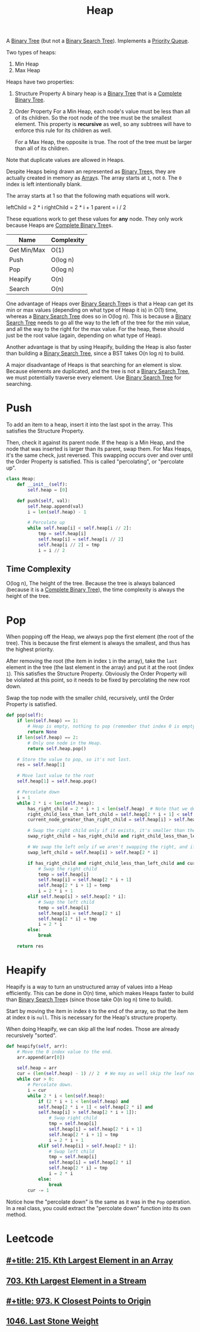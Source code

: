 :PROPERTIES:
:ID:       65163304-d9ac-401a-afe4-c2bf19fb73c3
:ROAM_REFS: https://neetcode.io/courses/dsa-for-beginners/23
:END:
#+title: Heap
#+filetags: :Data_Structures:

A [[id:df0100b8-8894-4071-864a-f5a56e357ea5][Binary Tree]] (but not a [[id:5c17f99f-22ff-4f57-9260-c3b3b2943105][Binary Search Tree]]). Implements a [[id:3be75ac9-fb2b-4118-a8b2-a8ee3cecf778][Priority Queue]].

Two types of heaps:
1. Min Heap
2. Max Heap

Heaps have two properties:
1. Structure Property
   A binary heap is a [[id:df0100b8-8894-4071-864a-f5a56e357ea5][Binary Tree]] that is a [[id:7beb40b4-ad3a-427b-ac76-9e7293871558][Complete Binary Tree]].
2. Order Property
   For a Min Heap, each node's value must be less than all of its children. So the root node of the tree must be the smallest element. This property is *recursive* as well, so any subtrees will have to enforce this rule for its children as well.

   For a Max Heap, the opposite is true. The root of the tree must be larger than all of its children.

Note that duplicate values are allowed in Heaps.

Despite Heaps being drawn an represented as [[id:df0100b8-8894-4071-864a-f5a56e357ea5][Binary Tree]]s, they are actually created in memory as [[id:721cecef-36a5-4fe7-9cf0-b885d92dc690][Array]]s. The array starts at ~1~, not ~0~. The ~0~ index is left intentionally blank.

The array starts at 1 so that the following math equations will work.

leftChild = 2 * i
rightChild = 2 * i + 1
parent = i / 2

These equations work to get these values for *any* node. They only work because Heaps are [[id:7beb40b4-ad3a-427b-ac76-9e7293871558][Complete Binary Tree]]s.

#+NAME: Heap Operations
| Name        | Complexity |
|-------------+------------|
| Get Min/Max | O(1)       |
| Push        | O(log n)   |
| Pop         | O(log n)   |
| Heapify     | O(n)       |
| Search      | O(n)       |

One advantage of Heaps over [[id:5c17f99f-22ff-4f57-9260-c3b3b2943105][Binary Search Tree]]s is that a Heap can get its min or max values (depending on what type of Heap it is) in O(1) time, whereas a [[id:5c17f99f-22ff-4f57-9260-c3b3b2943105][Binary Search Tree]] does so in O(log n). This is because a [[id:5c17f99f-22ff-4f57-9260-c3b3b2943105][Binary Search Tree]] needs to go all the way to the left of the tree for the min value, and all the way to the right for the max value. For the heap, these should just be the root value (again, depending on what type of Heap).

Another advantage is that by using Heapify, building the Heap is also faster than building a [[id:5c17f99f-22ff-4f57-9260-c3b3b2943105][Binary Search Tree]], since a BST takes O(n log n) to build.

A major disadvantage of Heaps is that searching for an element is slow. Because elements are duplicated, and the tree is not a [[id:5c17f99f-22ff-4f57-9260-c3b3b2943105][Binary Search Tree]], we must potentially traverse every element. Use [[id:5c17f99f-22ff-4f57-9260-c3b3b2943105][Binary Search Tree]] for searching.

* Push
To add an item to a heap, insert it into the last spot in the array. This satisfies the Structure Property.

Then, check it against its parent node. If the heap is a Min Heap, and the node that was inserted is larger than its parent, swap them. For Max Heaps, it's the same check, just reversed.
This swapping occurs over and over until the Order Property is satisfied. This is called "percolating", or "percolate up".

#+BEGIN_SRC python
class Heap:
    def __init__(self):
        self.heap = [0]

    def push(self, val):
        self.heap.append(val)
        i = len(self.heap) - 1

        # Percolate up
        while self.heap[i] < self.heap[i // 2]:
            tmp = self.heap[i]
            self.heap[i] = self.heap[i // 2]
            self.heap[i // 2] = tmp
            i = i // 2
#+END_SRC

** Time Complexity
O(log n), The height of the tree. Because the tree is always balanced (because it is a [[id:7beb40b4-ad3a-427b-ac76-9e7293871558][Complete Binary Tree]]), the time complexity is always the height of the tree.

* Pop

When popping off the Heap, we always pop the first element (the root of the tree). This is because the first element is always the smallest, and thus has the highest priority.

After removing the root (the item in index ~1~ in the array), take the ~last~ element in the tree (the last element in the array) and put it at the root (index ~1~). This satisfies the
Structure Property. Obviously the Order Property will be violated at this point, so it needs to be fixed by percolating the new root down.

Swap the top node with the smaller child, recursively, until the Order Property is satisfied.

#+BEGIN_SRC python
def pop(self):
    if len(self.heap) == 1:
        # Heap is empty, nothing to pop (remember that index 0 is empty).
        return None
    if len(self.heap) == 2:
        # Only one node in the Heap.
        return self.heap.pop()

    # Store the value to pop, so it's not lost.
    res = self.heap[1]

    # Move last value to the root
    self.heap[1] = self.heap.pop()

    # Percolate down
    i = 1
    while 2 * i < len(self.heap):
        has_right_child = 2 * i + 1 < len(self.heap)  # Note that we don't need to check if a left child exists. That is guaranteed.
        right_child_less_than_left_child = self.heap[2 * i + 1] < self.heap[2 * i]
        current_node_greater_than_right_child = self.heap[i] > self.heal[2 * i + 1]

        # Swap the right child only if it exists, it's smaller than the left, and it's smaller than the current root.
        swap_right_child = has_right_child and right_child_less_than_left_child and current_node_greater_than_right_child

        # We swap the left only if we aren't swapping the right, and if the left child is smaller than the current root.
        swap_left_child = self.heap[i] > self.heap[2 * i]

        if has_right_child and right_child_less_than_left_child and current_node_greater_than_right_child:
            # Swap the right child
            temp = self.heap[i]
            self.heap[i] = self.heap[2 * i + 1]
            self.heap[2 * i + 1] = temp
            i = 2 * i + 1
        elif self.heap[i] > self.heap[2 * i]:
            # Swap the left child
            temp = self.heap[i]
            self.heap[i] = self.heap[2 * i]
            self.heap[2 * i] = tmp
            i = 2 * i
        else:
            break

    return res
#+END_SRC

* Heapify
Heapify is a way to turn an unstructured array of values into a Heap efficiently. This can be done in O(n) time, which makes Heaps faster to build than [[id:5c17f99f-22ff-4f57-9260-c3b3b2943105][Binary Search Tree]]s (since those take O(n log n) time to build).

Start by moving the item in index ~0~ to the end of the array, so that the item at index ~0~ is ~null~. This is necessary for the Heap's structure property.

When doing Heapify, we can skip all the leaf nodes. Those are already recursively "sorted".

#+BEGIN_SRC python
def heapify(self, arr):
    # Move the 0 index value to the end.
    arr.append(arr[0])

    self.heap = arr
    cur = (len(self.heap) - 1) // 2  # We may as well skip the leaf nodes.
    while cur > 0:
        # Percolate down.
        i = cur
        while 2 * i < len(self.heap):
            if (2 * i + 1 < len(self.heap) and
            self.heap[2 * i + 1] < self.heap[2 * i] and
            self.heap[i] > self.heap[2 * i + 1]):
                # Swap right child
                tmp = self.heap[i]
                self.heap[i] = self.heap[2 * i + 1]
                self.heap[2 * i + 1] = tmp
                i = 2 * i + 1
            elif self.heap[i] > self.heap[2 * i]:
                # Swap left child
                tmp = self.heap[i]
                self.heap[i] = self.heap[2 * i]
                self.heap[2 * i] = tmp
                i = 2 * i
            else:
                break
        cur -= 1
#+END_SRC

Notice how the "percolate down" is the same as it was in the ~Pop~ operation. In a real class, you could extract the "percolate down" function into its own method.

* Leetcode
** [[id:d609edb6-4bcc-4751-959b-b61050715da9][#+title: 215. Kth Largest Element in an Array]]
** [[id:b5f03f91-11e0-49d5-be9e-61085adaead6][703. Kth Largest Element in a Stream]]
** [[id:c6280f9a-77b1-45b5-a807-34d7432f391d][#+title: 973. K Closest Points to Origin]]
** [[id:1243f66c-2231-428d-86a6-3b8853a1ac03][1046. Last Stone Weight]]
